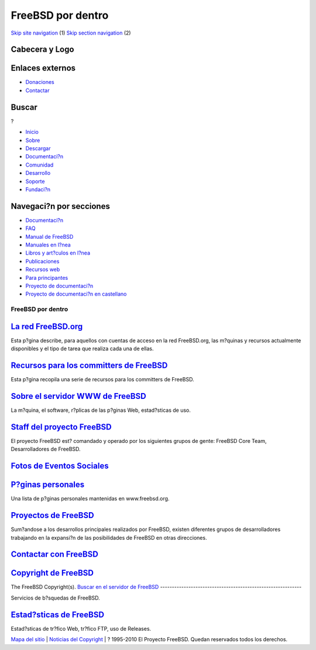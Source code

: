==================
FreeBSD por dentro
==================

.. raw:: html

   <div id="containerwrap">

.. raw:: html

   <div id="container">

`Skip site navigation <#content>`__ (1) `Skip section
navigation <#contentwrap>`__ (2)

.. raw:: html

   <div id="headercontainer">

.. raw:: html

   <div id="header">

Cabecera y Logo
---------------

.. raw:: html

   <div id="headerlogoleft">

|FreeBSD|

.. raw:: html

   </div>

.. raw:: html

   <div id="headerlogoright">

Enlaces externos
----------------

.. raw:: html

   <div id="SEARCHNAV">

-  `Donaciones <../../donations/>`__
-  `Contactar <../mailto.html>`__

.. raw:: html

   </div>

.. raw:: html

   <div id="SEARCH">

.. raw:: html

   <div>

Buscar
------

.. raw:: html

   <div>

?

.. raw:: html

   </div>

.. raw:: html

   </div>

.. raw:: html

   </div>

.. raw:: html

   </div>

.. raw:: html

   </div>

.. raw:: html

   <div id="topnav">

-  `Inicio <../>`__
-  `Sobre <../about.html>`__
-  `Descargar <../where.html>`__
-  `Documentaci?n <../docs.html>`__
-  `Comunidad <../community.html>`__
-  `Desarrollo <../projects/index.html>`__
-  `Soporte <../support.html>`__
-  `Fundaci?n <http://www.freebsdfoundation.org/>`__

.. raw:: html

   </div>

.. raw:: html

   </div>

.. raw:: html

   <div id="content">

.. raw:: html

   <div id="sidewrap">

.. raw:: html

   <div id="sidenav">

Navegaci?n por secciones
------------------------

-  `Documentaci?n <../docs.html>`__
-  `FAQ <../../doc/es_ES.ISO8859-1/books/faq/>`__
-  `Manual de FreeBSD <../../doc/es_ES.ISO8859-1/books/handbook/>`__
-  `Manuales en l?nea <//www.FreeBSD.org/cgi/man.cgi>`__
-  `Libros y art?culos en l?nea <../../docs/books.html>`__
-  `Publicaciones <../publish.html>`__
-  `Recursos web <../../docs/webresources.html>`__
-  `Para principantes <../projects/newbies.html>`__
-  `Proyecto de documentaci?n <../docproj/>`__
-  `Proyecto de documentaci?n en
   castellano <../../doc/es_ES.ISO8859-1/articles/fdp-es/>`__

.. raw:: html

   </div>

.. raw:: html

   </div>

.. raw:: html

   <div id="contentwrap">

FreeBSD por dentro
==================

`La red FreeBSD.org <machines.html>`__
--------------------------------------

Esta p?gina describe, para aquellos con cuentas de acceso en la red
FreeBSD.org, las m?quinas y recursos actualmente disponibles y el tipo
de tarea que realiza cada una de ellas.

`Recursos para los committers de FreeBSD <developer.html>`__
------------------------------------------------------------

Esta p?gina recopila una serie de recursos para los committers de
FreeBSD.

`Sobre el servidor WWW de FreeBSD <about.html>`__
-------------------------------------------------

La m?quina, el software, r?plicas de las p?ginas Web, estad?sticas de
uso.

`Staff del proyecto FreeBSD <../../handbook/staff.html>`__
----------------------------------------------------------

El proyecto FreeBSD est? comandado y operado por los siguientes grupos
de gente: FreeBSD Core Team, Desarrolladores de FreeBSD.

`Fotos de Eventos Sociales <photos.html>`__
-------------------------------------------

`P?ginas personales <http://www.freebsd.org/internal/homepage.html>`__
----------------------------------------------------------------------

Una lista de p?ginas personales mantenidas en www.freebsd.org.

`Proyectos de FreeBSD <../projects/projects.html>`__
----------------------------------------------------

Sum?andose a los desarrollos principales realizados por FreeBSD, existen
diferentes grupos de desarrolladores trabajando en la expansi?n de las
posibilidades de FreeBSD en otras direcciones.

`Contactar con FreeBSD <../mailto.html>`__
------------------------------------------

`Copyright de FreeBSD <../copyright/>`__
----------------------------------------

The FreeBSD Copyright(s).
`Buscar en el servidor de FreeBSD <../search/search.html>`__
------------------------------------------------------------

Servicios de b?squedas de FreeBSD.

`Estad?sticas de FreeBSD <statistic.html>`__
--------------------------------------------

Estad?sticas de tr?fico Web, tr?fico FTP, uso de Releases.

.. raw:: html

   </div>

.. raw:: html

   </div>

.. raw:: html

   <div id="footer">

`Mapa del sitio <../search/index-site.html>`__ \| `Noticias del
Copyright <../copyright/>`__ \| ? 1995-2010 El Proyecto FreeBSD. Quedan
reservados todos los derechos.

.. raw:: html

   </div>

.. raw:: html

   </div>

.. raw:: html

   </div>

.. |FreeBSD| image:: ../../layout/images/logo-red.png
   :target: ..
